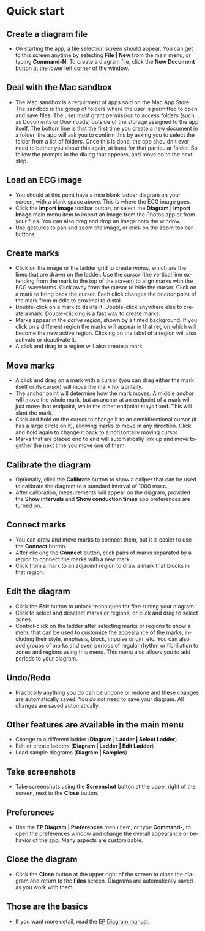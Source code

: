 #+TITLE:     
#+AUTHOR:    David Mann
#+EMAIL:     mannd@epstudiossoftware.com
#+DATE:      [2020-07-31 Fri]
#+DESCRIPTION: EP Diagram quick start
#+KEYWORDS: ladder diagrams, quick start
#+LANGUAGE:  en
#+OPTIONS:   H:3 num:nil toc:nil \n:nil ::t |:t ^:t -:t f:t *:t <:t
#+OPTIONS:   d:nil todo:t pri:nil tags:not-in-toc
#+INFOJS_OPT: view:nil toc:nil ltoc:t mouse:underline buttons:0 path:http://orgmode.org/org-info.js
#+EXPORT_SELECT_TAGS: export
#+EXPORT_EXCLUDE_TAGS: noexport
#+LINK_UP:   
#+LINK_HOME: 
#+XSLT:
#+HTML_HEAD: <style media="screen" type="text/css"> img {max-width: 100%; height: auto;} </style>
#+HTML_HEAD: <style  type="text/css">:root { color-scheme: light dark; }</style>
#+HTML_HEAD: <link rel="stylesheet" type="text/css" href="../../shrd/org.css"/>
#+HTML_HEAD: <meta name="robots" content="anchors" />
#+HTML_HEAD: <meta name="robots" content="keywords" />

#+BEGIN_EXPORT html
<a name="Quick start"></a>
#+END_EXPORT
* [[../../shrd/64.png]] Quick start
** Create a diagram file
- On starting the app, a file selection screen should appear.  You can get to this screen anytime by selecting *File | New* from the main menu, or typing *Command-N*.  To create a diagram file, click the *New Document* button at the lower left corner of the window. 
** Deal with the Mac sandbox
- The Mac sandbox is a requirment of apps sold on the Mac App Store.  The sandbox is the group of folders where the user is permitted to open and save files.  The user must grant permission to access folders (such as Documents or Downloads) outside of the storage assigned to the app itself.  The bottom line is that the first time you create a new document in a folder, the app will ask you to confirm this by asking you to select the folder from a list of folders.  Once this is done, the app shouldn't ever need to bother you about this again, at least for that particular folder.  So follow the prompts in the dialog that appears, and move on to the next step.  
** Load an ECG image
- You should at this point have a nice blank ladder diagram on your screen, with a blank space above.  This is where the ECG image goes.
- Click the *Import image* toolbar button, or select the *Diagram | Import Image* main menu item to import an image from the Photos app or from your files.  You can also drag and drop an image onto the window.
- Use gestures to pan and zoom the image, or click on the zoom toolbar buttons.
** Create marks
- Click on the image or the ladder grid to create /marks/, which are the lines that are drawn on the ladder.  Use the /cursor/ (the vertical line extending from the mark to the top of the screen) to align marks with the ECG waveforms.  Click away from the cursor to hide the cursor.  Click on a mark to bring back the cursor.  Each click changes the /anchor/ point of the mark from middle to proximal to distal.
- Double-click on a mark to delete it.  Double-click anywhere else to create a mark.  Double-clicking is a fast way to create marks.
- Marks appear in the /active region/, shown by a tinted background.  If you click on a different region the marks will appear in that region which will become the new active region.  Clicking on the label of a region will also activate or deactivate it.
- A click and drag in a region will also create a mark.
** Move marks
- A click and drag on a mark with a cursor (you can drag either the mark itself or its cursor) will move the mark horizontally.
- The anchor point will determine how the mark moves.  A middle anchor will move the whole mark, but an anchor at an endpoint of a mark will just move that endpoint, while the other endpoint stays fixed.  This will slant the mark.
- Click and hold on the cursor to change it to an omnidirectional cursor (it has a large circle on it), allowing marks to move in any direction.  Click and hold again to change it back to a horizontally moving cursor.
- Marks that are placed end to end will automatically link up and move together the next time you move one of them.
** Calibrate the diagram
- Optionally, click the *Calibrate* button to show a caliper that can be used to calibrate the diagram to a standard interval of 1000 msec.
- After calibration, measurements will appear on the diagram, provided the *Show intervals* and *Show conduction times* app preferences are turned on.
** Connect marks
- You can draw and move marks to connect them, but it is easier to use the *Connect* button.
- After clicking the *Connect* button, click pairs of marks separated by a region to connect the marks with a new mark.
- Click from a mark to an adjacent region to draw a mark that blocks in that region.
** Edit the diagram
- Click the *Edit* button to unlock techniques for fine-tuning your diagram.
- Click to select and deselect marks or regions, or click and drag to select zones.
- Control-click on the ladder after selecting marks or regions to show a menu that can be used to customize the appearance of the marks, including their style, emphasis, block, impulse origin, etc.  You can also add groups of marks and even periods of regular rhythm or fibrillation to zones and regions using this menu.  This menu also allows you to add periods to your diagram.
** Undo/Redo
- Practically anything you do can be undone or redone and these changes are automatically saved.  You /do not/ need to save your diagram.  All changes are saved automatically.
** Other features are available in the main menu
- Change to a different ladder (*Diagram | Ladder | Select Ladder*)
- Edit or create ladders (*Diagram | Ladder | Edit Ladder*)
- Load sample diagrams (*Diagram | Samples*)
** Take screenshots
- Take screenshots using the *Screenshot* button at the upper right of the screen, next to the *Close* button.
** Preferences
- Use the *EP Diagram | Preferences* menu item, or type *Command-,* to open the preferences window and change the overall appearance or behavior of the app.  Many aspects are customizable.
** Close the diagram
- Click the *Close* button at the upper right of the screen to close the diagram and return to the *Files* screen.  Diagrams are automatically saved as you work with them.
** Those are the basics
- If you want more detail, read the [[./manual.html][EP Diagram manual]].
